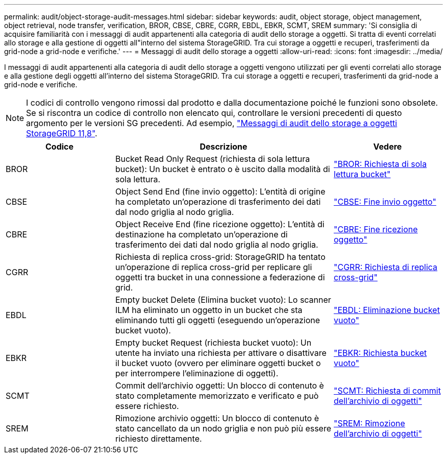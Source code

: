 ---
permalink: audit/object-storage-audit-messages.html 
sidebar: sidebar 
keywords: audit, object storage, object management, object retrieval, node transfer, verification, BROR, CBSE, CBRE, CGRR, EBDL, EBKR, SCMT, SREM 
summary: 'Si consiglia di acquisire familiarità con i messaggi di audit appartenenti alla categoria di audit dello storage a oggetti. Si tratta di eventi correlati allo storage e alla gestione di oggetti all"interno del sistema StorageGRID. Tra cui storage a oggetti e recuperi, trasferimenti da grid-node a grid-node e verifiche.' 
---
= Messaggi di audit dello storage a oggetti
:allow-uri-read: 
:icons: font
:imagesdir: ../media/


[role="lead"]
I messaggi di audit appartenenti alla categoria di audit dello storage a oggetti vengono utilizzati per gli eventi correlati allo storage e alla gestione degli oggetti all'interno del sistema StorageGRID. Tra cui storage a oggetti e recuperi, trasferimenti da grid-node a grid-node e verifiche.


NOTE: I codici di controllo vengono rimossi dal prodotto e dalla documentazione poiché le funzioni sono obsolete. Se si riscontra un codice di controllo non elencato qui, controllare le versioni precedenti di questo argomento per le versioni SG precedenti. Ad esempio, https://docs.netapp.com/us-en/storagegrid-118/audit/object-storage-audit-messages.html["Messaggi di audit dello storage a oggetti StorageGRID 11,8"^].

[cols="1a,2a,1a"]
|===
| Codice | Descrizione | Vedere 


 a| 
BROR
 a| 
Bucket Read Only Request (richiesta di sola lettura bucket): Un bucket è entrato o è uscito dalla modalità di sola lettura.
 a| 
link:bror-bucket-read-only-request.html["BROR: Richiesta di sola lettura bucket"]



 a| 
CBSE
 a| 
Object Send End (fine invio oggetto): L'entità di origine ha completato un'operazione di trasferimento dei dati dal nodo griglia al nodo griglia.
 a| 
link:cbse-object-send-end.html["CBSE: Fine invio oggetto"]



 a| 
CBRE
 a| 
Object Receive End (fine ricezione oggetto): L'entità di destinazione ha completato un'operazione di trasferimento dei dati dal nodo griglia al nodo griglia.
 a| 
link:cbre-object-receive-end.html["CBRE: Fine ricezione oggetto"]



 a| 
CGRR
 a| 
Richiesta di replica cross-grid: StorageGRID ha tentato un'operazione di replica cross-grid per replicare gli oggetti tra bucket in una connessione a federazione di grid.
 a| 
link:cgrr-cross-grid-replication-request.html["CGRR: Richiesta di replica cross-grid"]



 a| 
EBDL
 a| 
Empty bucket Delete (Elimina bucket vuoto): Lo scanner ILM ha eliminato un oggetto in un bucket che sta eliminando tutti gli oggetti (eseguendo un'operazione bucket vuoto).
 a| 
link:ebdl-empty-bucket-delete.html["EBDL: Eliminazione bucket vuoto"]



 a| 
EBKR
 a| 
Empty bucket Request (richiesta bucket vuoto): Un utente ha inviato una richiesta per attivare o disattivare il bucket vuoto (ovvero per eliminare oggetti bucket o per interrompere l'eliminazione di oggetti).
 a| 
link:ebkr-empty-bucket-request.html["EBKR: Richiesta bucket vuoto"]



 a| 
SCMT
 a| 
Commit dell'archivio oggetti: Un blocco di contenuto è stato completamente memorizzato e verificato e può essere richiesto.
 a| 
link:scmt-object-store-commit.html["SCMT: Richiesta di commit dell'archivio di oggetti"]



 a| 
SREM
 a| 
Rimozione archivio oggetti: Un blocco di contenuto è stato cancellato da un nodo griglia e non può più essere richiesto direttamente.
 a| 
link:srem-object-store-remove.html["SREM: Rimozione dell'archivio di oggetti"]

|===